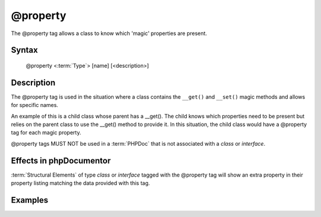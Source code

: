 @property
=========

The @property tag allows a class to know which 'magic' properties are present.

Syntax
------

    @property <:term:`Type`> [name] [<description>]

Description
-----------

The @property tag is used in the situation where a class contains the
``__get()`` and ``__set()`` magic methods and allows for specific names.

An example of this is a child class whose parent has a __get(). The child knows
which properties need to be present but relies on the parent class to use the
__get() method to provide it.
In this situation, the child class would have a @property tag for each magic
property.

@property tags MUST NOT be used in a :term:`PHPDoc` that is not associated with
a *class* or *interface*.

Effects in phpDocumentor
------------------------

:term:`Structural Elements` of type *class* or *interface* tagged with the
@property tag will show an extra property in their property listing matching the
data provided with this tag.

Examples
--------

.. code-block:: php
   :linenos:

    class Parent
    {
        public function __get()
        {
            <...>
        }
    }

    /**
     * @property string $myProperty
     */
    class Child extends Parent
    {
        <...>
    }

